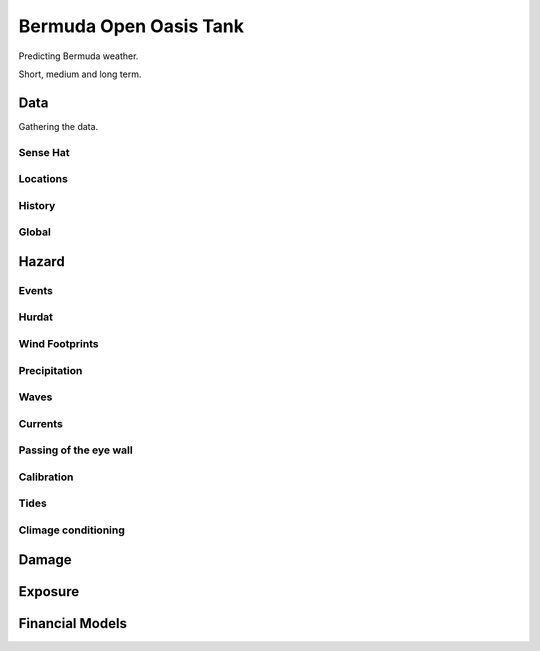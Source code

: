 =========================
 Bermuda Open Oasis Tank
=========================

Predicting Bermuda weather.

Short, medium and long term.

Data
====

Gathering the data.

Sense Hat
---------

Locations
---------

History
-------

Global
------

Hazard
======

Events
------

Hurdat
------

Wind Footprints
---------------

Precipitation
-------------

Waves
-----

Currents
--------

Passing of the eye wall
-----------------------

Calibration
-----------

Tides
-----

Climage conditioning
--------------------

Damage
======

Exposure
========


Financial Models
================
